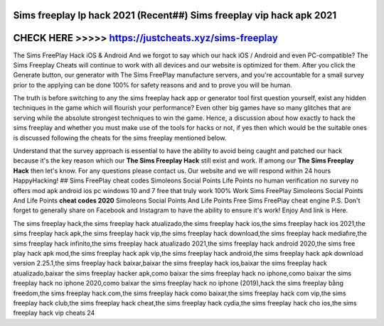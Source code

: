 Sims freeplay lp hack 2021 (Recent##) Sims freeplay vip hack apk 2021
======================================================================




CHECK HERE >>>>> https://justcheats.xyz/sims-freeplay
======================================================



The Sims FreePlay Hack iOS & Android And we forgot to say which our hack iOS / Android and even PC-compatible? The Sims Freeplay Cheats will continue to work with all devices and our website is optimized for them. After you click the Generate button, our generator with The Sims FreePlay manufacture servers, and you're accountable for a small survey prior to the applying can be done 100% for safety reasons and and to prove you will be human.

The truth is before switching to any the sims freeplay hack app or generator tool first question yourself, exist any hidden techniques in the game which will flourish your performance? Even other big games have so many glitches that are serving while the absolute strongest techniques to win the game. Hence, a discussion about how exactly to hack the sims freeplay and whether you must make use of the tools for hacks or not, if yes then which would be the suitable ones is discussed following the cheats for the sims freeplay mentioned below. 

Understand that the survey approach is essential to have the ability to avoid being caught and patched our hack because it's the key reason which our **The Sims Freeplay Hack** still exist and work. If among our **The Sims Freeplay Hack** then let's know. For any questions please contact us. Our website and we will respond within 24 hours HappyHacking! ## Sims FreePlay cheat codes Simoleons Social Points Life Points no human verification no survey no offers mod apk android ios pc windows 10 and 7 free that truly work 100% Work Sims FreePlay Simoleons Social Points And Life Points **cheat codes 2020** Simoleons Social Points And Life Points Free Sims FreePlay cheat engine P.S. Don't forget to generally share on Facebook and Instagram to have the ability to ensure it's work! Enjoy And link is Here.

The sims freeplay hack,the sims freeplay hack atualizado,the sims freeplay hack ios,the sims freeplay hack ios 2021,the sims freeplay hack apk,the sims freeplay hack vip,the sims freeplay hack download,the sims freeplay hack mediafıre,the sims freeplay hack infinito,the sims freeplay hack atualizado 2021,the sims freeplay hack android 2020,the sims free play hack apk mod,the sims freeplay hack apk vip,the sims freeplay hack android,the sims freeplay hack apk download version 2.25.1,the sims freeplay hack baixar,baixar the sims freeplay hack ios,baixar the sims freeplay hack atualizado,baixar the sims freeplay hacker apk,como baixar the sims freeplay hack no iphone,como baixar the sims freeplay hack no iphone 2020,como baixar the sims freeplay hack no iphone (2019),hack the sims freeplay bằng freedom,the sims freeplay hack.com,the sims freeplay hack como baixar,the sims freeplay hack com vip,the sims freeplay hack club,the sims freeplay hack cheat,the sims freeplay hack cydia,the sims freeplay hack cho ios,the sims freeplay hack vip cheats 24
